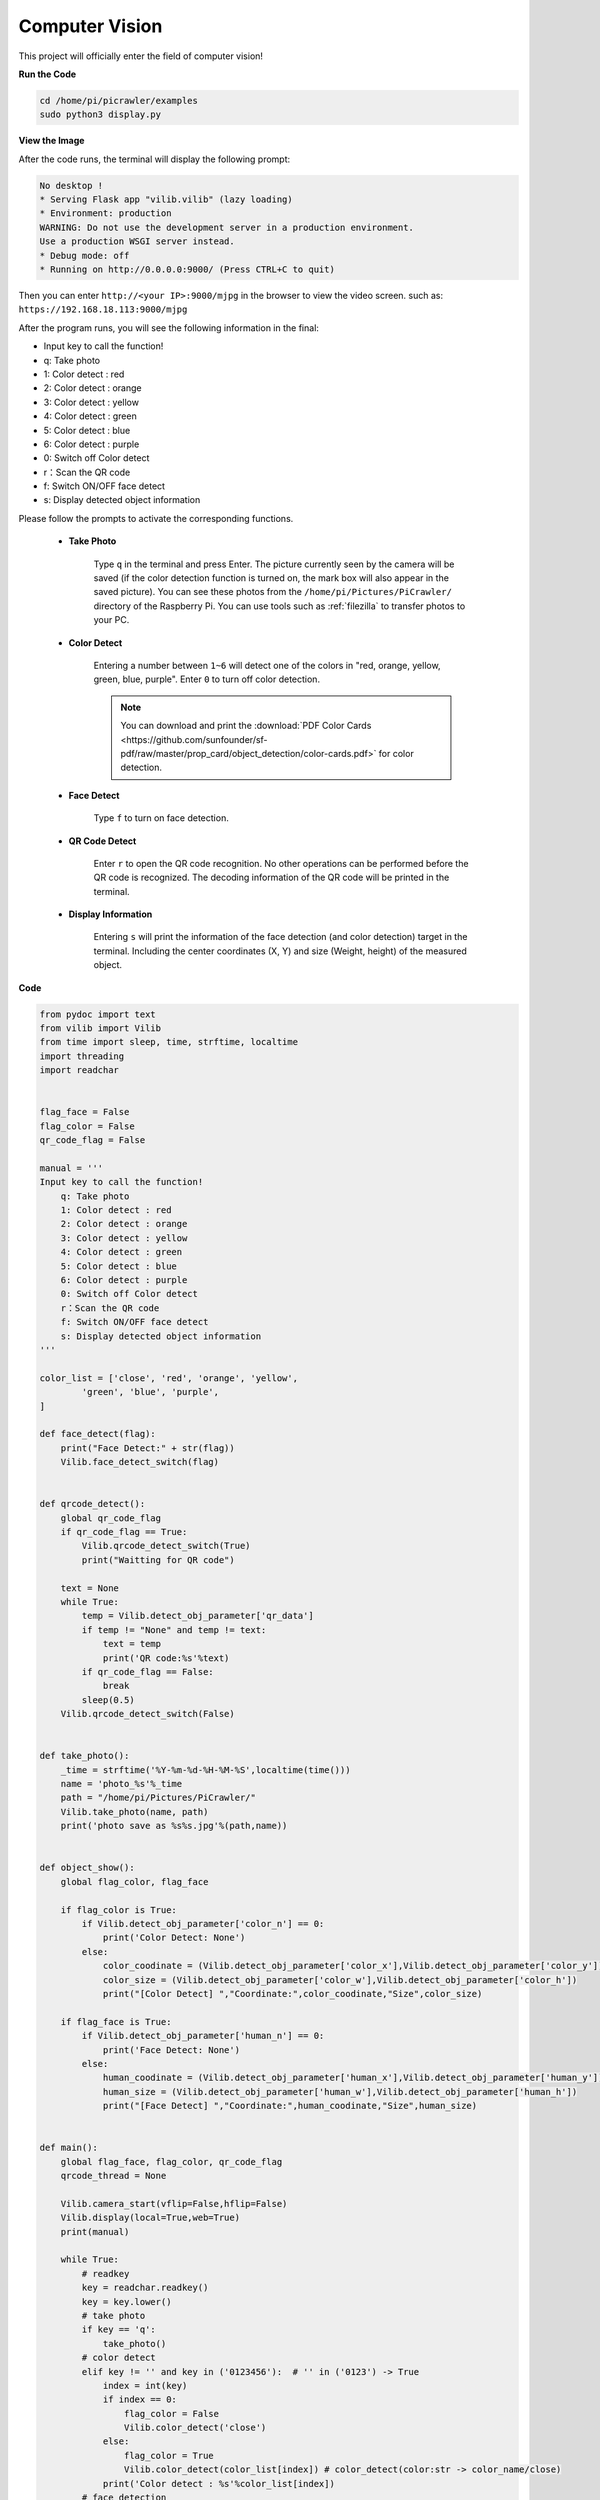 .. _py_vision:

Computer Vision
=======================

This project will officially enter the field of computer vision!

**Run the Code**

.. raw:: html

    <run></run>

.. code-block::

    cd /home/pi/picrawler/examples
    sudo python3 display.py

**View the Image**

After the code runs, the terminal will display the following prompt:

.. code-block::

    No desktop !
    * Serving Flask app "vilib.vilib" (lazy loading)
    * Environment: production
    WARNING: Do not use the development server in a production environment.
    Use a production WSGI server instead.
    * Debug mode: off
    * Running on http://0.0.0.0:9000/ (Press CTRL+C to quit)

Then you can enter ``http://<your IP>:9000/mjpg`` in the browser to view the video screen. such as:  ``https://192.168.18.113:9000/mjpg``

.. image:: img/display.png


After the program runs, you will see the following information in the final:


* Input key to call the function!
* q: Take photo
* 1: Color detect : red
* 2: Color detect : orange
* 3: Color detect : yellow
* 4: Color detect : green
* 5: Color detect : blue
* 6: Color detect : purple
* 0: Switch off Color detect
* r：Scan the QR code
* f: Switch ON/OFF face detect
* s: Display detected object information

Please follow the prompts to activate the corresponding functions.

    *  **Take Photo**

        Type ``q`` in the terminal and press Enter. The picture currently seen by the camera will be saved (if the color detection function is turned on, the mark box will also appear in the saved picture). You can see these photos from the ``/home/pi/Pictures/PiCrawler/`` directory of the Raspberry Pi.
        You can use tools such as :ref:`filezilla` to transfer photos to your PC.
        

    *  **Color Detect**

        Entering a number between ``1~6`` will detect one of the colors in "red, orange, yellow, green, blue, purple". Enter ``0`` to turn off color detection.

        .. image:: img/DTC2.png

        .. note:: You can download and print the :download:`PDF Color Cards <https://github.com/sunfounder/sf-pdf/raw/master/prop_card/object_detection/color-cards.pdf>` for color detection.


    *  **Face Detect**

        Type ``f`` to turn on face detection.

        .. image:: img/DTC5.png

    *  **QR Code Detect**

        Enter ``r`` to open the QR code recognition. No other operations can be performed before the QR code is recognized. The decoding information of the QR code will be printed in the terminal.

        .. image:: img/DTC4.png

    *  **Display Information**

        Entering ``s`` will print the information of the face detection (and color detection) target in the terminal. Including the center coordinates (X, Y) and size (Weight, height) of the measured object.


**Code** 

.. code-block:: python

    from pydoc import text
    from vilib import Vilib
    from time import sleep, time, strftime, localtime
    import threading
    import readchar


    flag_face = False
    flag_color = False
    qr_code_flag = False

    manual = '''
    Input key to call the function!
        q: Take photo
        1: Color detect : red
        2: Color detect : orange
        3: Color detect : yellow
        4: Color detect : green
        5: Color detect : blue
        6: Color detect : purple
        0: Switch off Color detect
        r：Scan the QR code
        f: Switch ON/OFF face detect
        s: Display detected object information
    '''

    color_list = ['close', 'red', 'orange', 'yellow',
            'green', 'blue', 'purple',
    ]

    def face_detect(flag):
        print("Face Detect:" + str(flag))
        Vilib.face_detect_switch(flag)


    def qrcode_detect():
        global qr_code_flag
        if qr_code_flag == True:
            Vilib.qrcode_detect_switch(True)
            print("Waitting for QR code")

        text = None
        while True:
            temp = Vilib.detect_obj_parameter['qr_data']
            if temp != "None" and temp != text:
                text = temp
                print('QR code:%s'%text)
            if qr_code_flag == False:
                break
            sleep(0.5)
        Vilib.qrcode_detect_switch(False)


    def take_photo():
        _time = strftime('%Y-%m-%d-%H-%M-%S',localtime(time()))
        name = 'photo_%s'%_time
        path = "/home/pi/Pictures/PiCrawler/"
        Vilib.take_photo(name, path)
        print('photo save as %s%s.jpg'%(path,name))


    def object_show():
        global flag_color, flag_face

        if flag_color is True:
            if Vilib.detect_obj_parameter['color_n'] == 0:
                print('Color Detect: None')
            else:
                color_coodinate = (Vilib.detect_obj_parameter['color_x'],Vilib.detect_obj_parameter['color_y'])
                color_size = (Vilib.detect_obj_parameter['color_w'],Vilib.detect_obj_parameter['color_h'])
                print("[Color Detect] ","Coordinate:",color_coodinate,"Size",color_size)

        if flag_face is True:
            if Vilib.detect_obj_parameter['human_n'] == 0:
                print('Face Detect: None')
            else:
                human_coodinate = (Vilib.detect_obj_parameter['human_x'],Vilib.detect_obj_parameter['human_y'])
                human_size = (Vilib.detect_obj_parameter['human_w'],Vilib.detect_obj_parameter['human_h'])
                print("[Face Detect] ","Coordinate:",human_coodinate,"Size",human_size)


    def main():
        global flag_face, flag_color, qr_code_flag
        qrcode_thread = None

        Vilib.camera_start(vflip=False,hflip=False)
        Vilib.display(local=True,web=True)
        print(manual)

        while True:
            # readkey
            key = readchar.readkey()
            key = key.lower()
            # take photo
            if key == 'q':
                take_photo()
            # color detect
            elif key != '' and key in ('0123456'):  # '' in ('0123') -> True
                index = int(key)
                if index == 0:
                    flag_color = False
                    Vilib.color_detect('close')
                else:
                    flag_color = True
                    Vilib.color_detect(color_list[index]) # color_detect(color:str -> color_name/close)
                print('Color detect : %s'%color_list[index])
            # face detection
            elif key =="f":
                flag_face = not flag_face
                face_detect(flag_face)
            # qrcode detection
            elif key =="r":
                qr_code_flag = not qr_code_flag
                if qr_code_flag == True:
                    if qrcode_thread == None or not qrcode_thread.is_alive():
                        qrcode_thread = threading.Thread(target=qrcode_detect)
                        qrcode_thread.setDaemon(True)
                        qrcode_thread.start()
                else:
                    if qrcode_thread != None and qrcode_thread.is_alive():
                    # wait for thread to end
                        qrcode_thread.join()
                        print('QRcode Detect: close')
            # show detected object information
            elif key == "s":
                object_show()

            sleep(0.5)


    if __name__ == "__main__":
        main()


**How it works?**

The first thing you need to pay attention to here is the following function. These two functions allow you to start the camera.

.. code-block:: python

    Vilib.camera_start()
    Vilib.display()

Functions related to "object detection":

* ``Vilib.face_detect_switch(True)`` : Switch ON/OFF face detection
* ``Vilib.color_detect(color)`` : For color detection, only one color detection can be performed at the same time. The parameters that can be input are: ``"red"``, ``"orange"``, ``"yellow"``, ``"green"``, ``"blue"``, ``"purple"``
* ``Vilib.color_detect_switch(False)`` : Switch OFF color detection
* ``Vilib.qrcode_detect_switch(False)`` : Switch ON/OFF QR code detection, Returns the decoded data of the QR code.
* ``Vilib.gesture_detect_switch(False)`` : Switch ON/OFF gesture detection
* ``Vilib.traffic_sign_detect_switch(False)`` : Switch ON/OFF traffic sign detection

The information detected by the target will be stored in the ``detect_obj_parameter = Manager().dict()`` dictionary.

In the main program, you can use it like this:

.. code-block:: python

    Vilib.detect_obj_parameter['color_x']

The keys of the dictionary and their uses are shown in the following list:

* ``color_x``: the x value of the center coordinate of the detected color block, the range is 0~320
* ``color_y``: the y value of the center coordinate of the detected color block, the range is 0~240
* ``color_w``: the width of the detected color block, the range is 0~320
* ``color_h``: the height of the detected color block, the range is 0~240
* ``color_n``: the number of detected color patches
* ``human_x``: the x value of the center coordinate of the detected human face, the range is 0~320
* ``human_y``: the y value of the center coordinate of the detected face, the range is 0~240
* ``human_w``: the width of the detected human face, the range is 0~320
* ``human_h``: the height of the detected face, the range is 0~240
* ``human_n``: the number of detected faces
* ``traffic_sign_x``: the center coordinate x value of the detected traffic sign, the range is 0~320
* ``traffic_sign_y``: the center coordinate y value of the detected traffic sign, the range is 0~240
* ``traffic_sign_w``: the width of the detected traffic sign, the range is 0~320
* ``traffic_sign_h``: the height of the detected traffic sign, the range is 0~240
* ``traffic_sign_t``: the content of the detected traffic sign, the value list is `['stop','right','left','forward']`
* ``gesture_x``: The center coordinate x value of the detected gesture, the range is 0~320
* ``gesture_y``: The center coordinate y value of the detected gesture, the range is 0~240
* ``gesture_w``: The width of the detected gesture, the range is 0~320
* ``gesture_h``: The height of the detected gesture, the range is 0~240
* ``gesture_t``: The content of the detected gesture, the value list is `["paper","scissor","rock"]`
* ``qr_date``: the content of the QR code being detected
* ``qr_x``: the center coordinate x value of the QR code to be detected, the range is 0~320
* ``qr_y``: the center coordinate y value of the QR code to be detected, the range is 0~240
* ``qr_w``: the width of the QR code to be detected, the range is 0~320
* ``qr_h``: the height of the QR code to be detected, the range is 0~320


